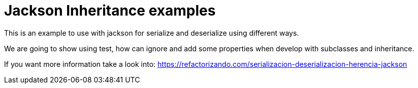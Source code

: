 = Jackson Inheritance examples

This is an example to use with jackson for serialize and deserialize using different ways.

We are going to show using test, how can ignore and add some properties when develop with
subclasses and inheritance.

If you want more information take a look into:
https://refactorizando.com/serializacion-deserializacion-herencia-jackson